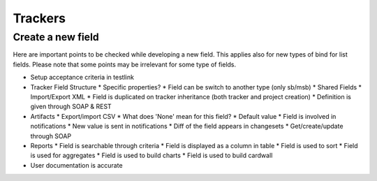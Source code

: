 Trackers
========

Create a new field
------------------

Here are important points to be checked while developing a new field. This applies 
also for new types of bind for list fields. Please note that some points may be 
irrelevant for some type of fields.

* Setup acceptance criteria in testlink
* Tracker Field Structure
  * Specific properties?
  * Field can be switch to another type (only sb/msb)
  * Shared Fields
  * Import/Export XML
  * Field is duplicated on tracker inheritance (both tracker and project creation)
  * Definition is given through SOAP & REST
* Artifacts
  * Export/import CSV
  * What does 'None' mean for this field?
  * Default value
  * Field is involved in notifications
  * New value is sent in notifications
  * Diff of the field appears in changesets
  * Get/create/update through SOAP
* Reports
  * Field is searchable through criteria
  * Field is displayed as a column in table
  * Field is used to sort
  * Field is used for aggregates
  * Field is used to build charts
  * Field is used to build cardwall
* User documentation is accurate
